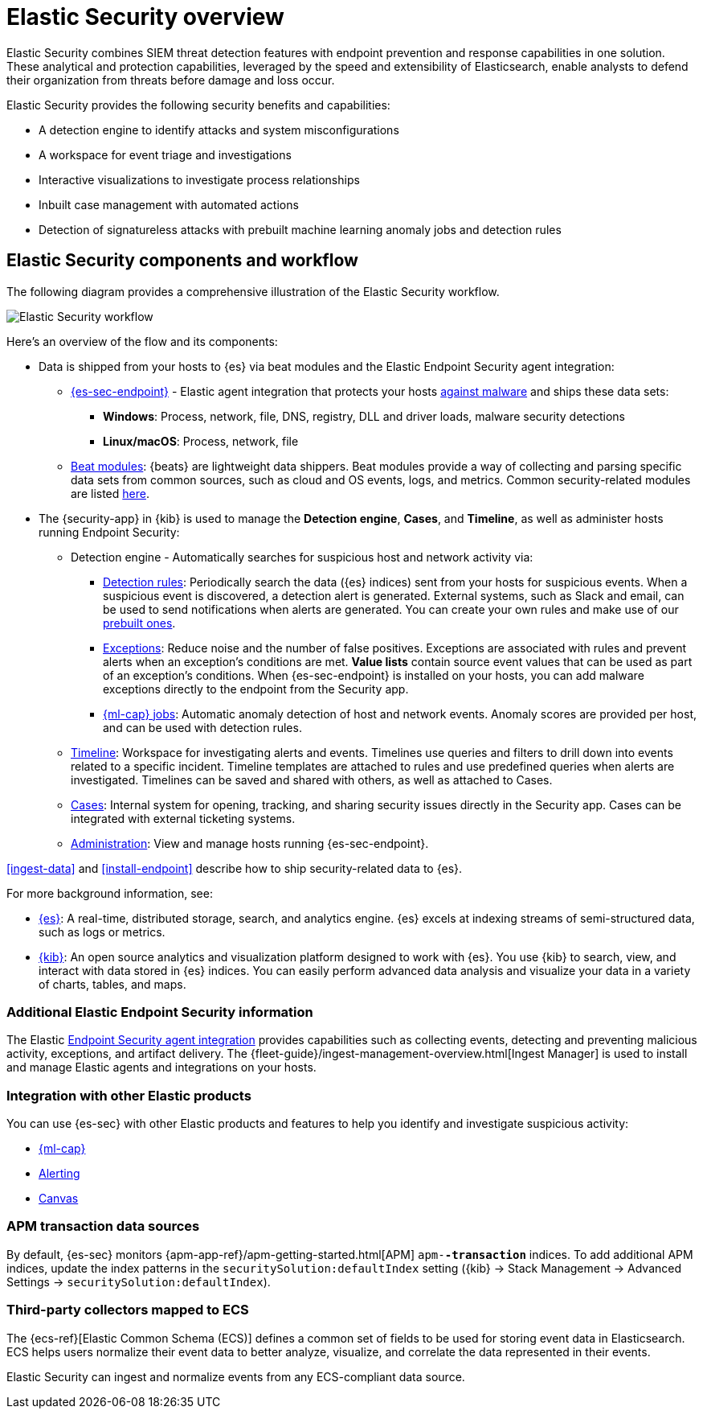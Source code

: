 [[es-overview]]
[chapter, role="xpack"]
= Elastic Security overview

Elastic Security combines SIEM threat detection features with endpoint
prevention and response capabilities in one solution. These analytical and
protection capabilities, leveraged by the speed and extensibility of
Elasticsearch, enable analysts to defend their organization from threats before
damage and loss occur.

Elastic Security provides the following security benefits and capabilities:

* A detection engine to identify attacks and system misconfigurations
* A workspace for event triage and investigations
* Interactive visualizations to investigate process relationships
* Inbuilt case management with automated actions
* Detection of signatureless attacks with prebuilt machine learning anomaly jobs
and detection rules

[discrete]
== Elastic Security components and workflow

The following diagram provides a comprehensive illustration of the Elastic Security workflow.

[role="screenshot"]
image::images/workflow.png[Elastic Security workflow]

Here's an overview of the flow and its components:

* Data is shipped from your hosts to {es} via beat modules and the Elastic
Endpoint Security agent integration:
** <<install-endpoint, {es-sec-endpoint}>> - Elastic agent integration that
protects your hosts <<malware-prevention, against malware>> and ships these data sets:
***  *Windows*: Process, network, file, DNS, registry, DLL and driver loads,
malware security detections
*** *Linux/macOS*: Process, network, file
** https://www.elastic.co/integrations?solution=security[Beat modules]: {beats}
are lightweight data shippers. Beat modules provide a way of collecting and
parsing specific data sets from common sources, such as cloud and OS events,
logs, and metrics. Common security-related modules are listed
<<enable-beat-modules, here>>.
* The {security-app} in {kib} is used to manage the *Detection engine*,
*Cases*, and *Timeline*, as well as administer hosts running Endpoint Security:
** Detection engine - Automatically searches for suspicious host and network
activity via:
*** <<detection-engine-overview, Detection rules>>: Periodically search the data
({es} indices) sent from your hosts for suspicious events. When a suspicious
event is discovered, a detection alert is generated. External systems, such as
Slack and email, can be used to send notifications when alerts are generated.
You can create your own rules and make use of our <<prebuilt-rules, prebuilt ones>>.
*** <<detections-ui-exceptions, Exceptions>>: Reduce noise and the number of
false positives. Exceptions are associated with rules and prevent alerts when
an exception's conditions are met. *Value lists* contain source event
values that can be used as part of an exception's conditions. When
{es-sec-endpoint} is installed on your hosts, you can add malware exceptions
directly to the endpoint from the Security app.
*** <<included-jobs, {ml-cap} jobs>>: Automatic anomaly detection of host and
network events. Anomaly scores are provided per host, and can be used with
detection rules.
** <<timelines-ui, Timeline>>: Workspace for investigating alerts and events.
Timelines use queries and filters to drill down into events related to
a specific incident. Timeline templates are attached to rules and use predefined
queries when alerts are investigated. Timelines can be saved and shared with
others, as well as attached to Cases.
** <<cases-overview, Cases>>: Internal system for opening, tracking, and sharing
security issues directly in the Security app. Cases can be integrated with
external ticketing systems.
** <<admin-page-ov, Administration>>: View and manage hosts running {es-sec-endpoint}.

<<ingest-data>> and <<install-endpoint>> describe how to ship security-related
data to {es}.


For more background information, see:

* https://www.elastic.co/products/elasticsearch[{es}]: A real-time,
distributed storage, search, and analytics engine. {es} excels at indexing
streams of semi-structured data, such as logs or metrics.
* https://www.elastic.co/products/kibana[{kib}]: An open source analytics and
visualization platform designed to work with {es}. You use {kib} to search,
view, and interact with data stored in {es} indices. You can easily perform
advanced data analysis and visualize your data in a variety of charts, tables,
and maps.

[discrete]
=== Additional Elastic Endpoint Security information

The Elastic https://www.elastic.co/endpoint-security/[Endpoint Security agent integration]
provides capabilities such as collecting events, detecting and preventing
malicious activity, exceptions, and artifact delivery. The
{fleet-guide}/ingest-management-overview.html[Ingest Manager] is used to
install and manage Elastic agents and integrations on your hosts.

[discrete]
[[siem-integration]]
=== Integration with other Elastic products

You can use {es-sec} with other Elastic products and features to help you
identify and investigate suspicious activity:

* https://www.elastic.co/products/stack/machine-learning[{ml-cap}]
* https://www.elastic.co/products/stack/alerting[Alerting]
* https://www.elastic.co/products/stack/canvas[Canvas]



[discrete]
[[data-sources]]
=== APM transaction data sources

By default, {es-sec} monitors {apm-app-ref}/apm-getting-started.html[APM]
`apm-*-transaction*` indices. To add additional APM indices, update the
index patterns in the `securitySolution:defaultIndex` setting ({kib} -> Stack Management -> Advanced Settings -> `securitySolution:defaultIndex`).

[discrete]
=== Third-party collectors mapped to ECS

The {ecs-ref}[Elastic Common Schema (ECS)] defines a common set of fields to be used for
storing event data in Elasticsearch. ECS helps users normalize their event data
to better analyze, visualize, and correlate the data represented in their
events.

Elastic Security can ingest and normalize events from any ECS-compliant data source.
